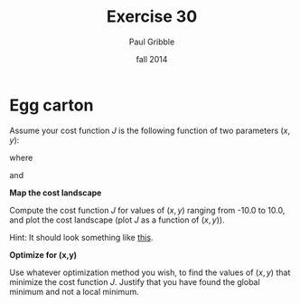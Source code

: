 #+STARTUP: showall

#+TITLE:     Exercise 30
#+AUTHOR:    Paul Gribble
#+EMAIL:     paul@gribblelab.org
#+DATE:      fall 2014
#+OPTIONS: toc:nil html:t num:nil h:1
#+HTML_LINK_UP: http://www.gribblelab.org/scicomp/exercises.html
#+HTML_LINK_HOME: http://www.gribblelab.org/scicomp/index.html

* Egg carton

Assume your cost function $J$ is the following function of two
parameters $(x,y)$:

\begin{equation}
J(x,y) = -20 e^{A} - e^{B} + 20 + e
\end{equation}

where

\begin{equation}
A = -0.2 \sqrt{0.5 (x^{2} + y^{2})}
\end{equation}

and

\begin{equation}
B = 0.5 \left[ \mathrm{cos}(2 \pi x) + \mathrm{cos}(2 \pi y) \right]
\end{equation}

*Map the cost landscape*

Compute the cost function $J$ for values of $(x,y)$ ranging from -10.0 to 10.0, and plot the cost landscape (plot $J$ as a function of $(x,y)$).

Hint: It should look something like [[http://www.wolframalpha.com/input/?i%3Dplot%2B-20*e%255E%2528-0.2*sqrt%25280.5*%2528x%255E2%2B%252B%2By%255E2%2529%2529%2529%2B-%2Be%255E%25280.5*%2528cos%25282*pi*x%2529%2B%252Bcos%25282*pi*y%2529%2529%2529%2B%2B%252B%2B20%2B%252B%2B%2Be%2Bover%2B-5%252C5][this]].

*Optimize for (x,y)*

Use whatever optimization method you wish, to find the values of $(x,y)$ that minimize the cost function $J$. Justify that you have found the global minimum and not a local minimum.
